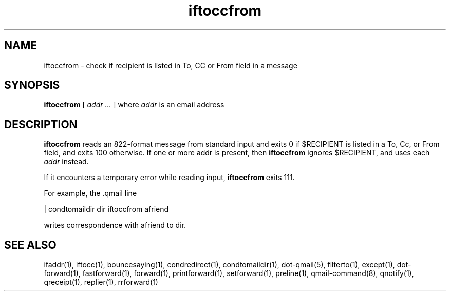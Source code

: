 .TH iftoccfrom 1

.SH NAME
iftoccfrom \- check if recipient is listed in To, CC or From field in a message

.SH SYNOPSIS
.B iftoccfrom
[ 
.I addr ...
] where
.I addr
is an email address

.SH DESCRIPTION
.B iftoccfrom
reads an 822-format message from standard input and exits 0 if $RECIPIENT is listed in a
To, Cc, or From field, and exits 100 otherwise. If one or more addr is present, then 
.B iftoccfrom
ignores $RECIPIENT, and uses each 
.I addr
instead.

If it encounters a temporary error while reading input, 
.B iftoccfrom
exits 111.

For example, the .qmail line

   | condtomaildir dir iftoccfrom afriend

writes correspondence with afriend to dir. 

.SH SEE ALSO
ifaddr(1),
iftocc(1),
bouncesaying(1),
condredirect(1),
condtomaildir(1),
dot-qmail(5),
filterto(1),
except(1),
dot-forward(1),
fastforward(1),
forward(1),
printforward(1),
setforward(1),
preline(1),
qmail-command(8),
qnotify(1),
qreceipt(1),
replier(1),
rrforward(1)
